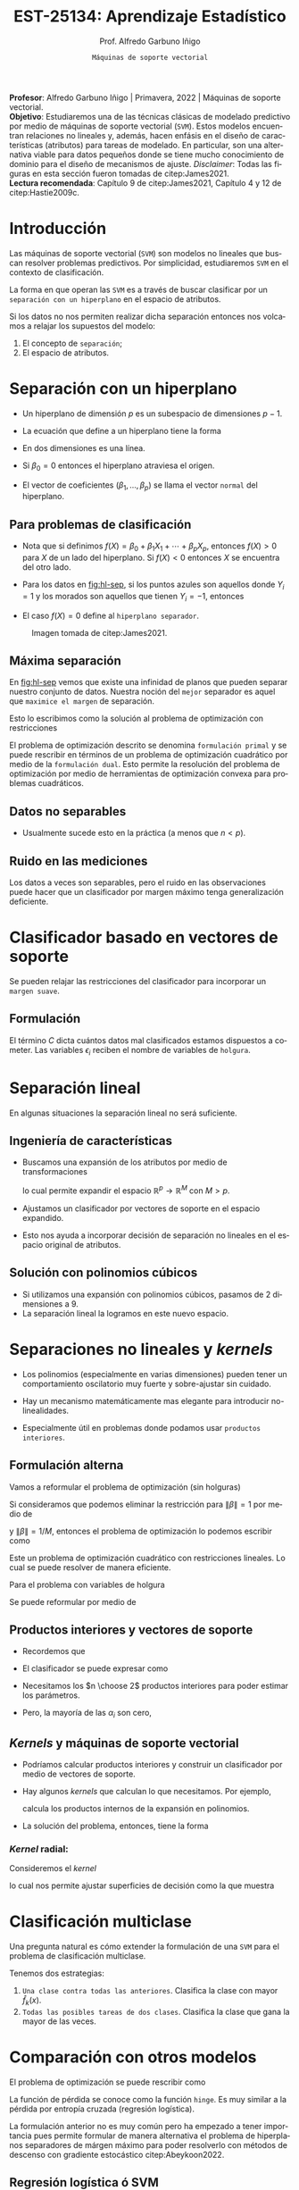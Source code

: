 #+TITLE: EST-25134: Aprendizaje Estadístico
#+AUTHOR: Prof. Alfredo Garbuno Iñigo
#+EMAIL:  agarbuno@itam.mx
#+DATE: ~Máquinas de soporte vectorial~
#+STARTUP: showall
:REVEAL_PROPERTIES:
#+LANGUAGE: es
#+OPTIONS: num:nil toc:nil timestamp:nil
#+REVEAL_REVEAL_JS_VERSION: 4
#+REVEAL_THEME: night
#+REVEAL_SLIDE_NUMBER: t
#+REVEAL_HEAD_PREAMBLE: <meta name="description" content="Aprendizaje Estadístico">
#+REVEAL_INIT_OPTIONS: width:1600, height:900, margin:.2
#+REVEAL_EXTRA_CSS: ./mods.css
#+REVEAL_PLUGINS: (notes)
:END:
#+PROPERTY: header-args:R :session soporte-vectorial :exports both :results output org :tangle ../rscripts/10-maquinas-soporte.R :mkdirp yes :dir ../
#+EXCLUDE_TAGS: toc latex

#+begin_src R :exports none :results none
  ## Setup --------------------------------------------
  library(tidyverse)
  library(patchwork)
  library(scales)
  ## Cambia el default del tamaño de fuente 
  theme_set(theme_linedraw(base_size = 25))

  ## Cambia el número de decimales para mostrar
  options(digits = 2)

  sin_lineas <- theme(panel.grid.major = element_blank(),
                      panel.grid.minor = element_blank())
  color.itam  <- c("#00362b","#004a3b", "#00503f", "#006953", "#008367", "#009c7b", "#00b68f", NA)

  sin_lineas <- theme(panel.grid.major = element_blank(), panel.grid.minor = element_blank())
  sin_leyenda <- theme(legend.position = "none")
  sin_ejes <- theme(axis.ticks = element_blank(), axis.text = element_blank())
#+end_src


#+BEGIN_NOTES
*Profesor*: Alfredo Garbuno Iñigo | Primavera, 2022 | Máquinas de soporte vectorial.\\
*Objetivo*: Estudiaremos una de las técnicas clásicas de modelado predictivo por medio de máquinas de soporte vectorial (~SVM~). Estos modelos encuentran relaciones no lineales y, además, hacen enfásis en el diseño de características (atributos) para tareas de modelado. En particular, son una alternativa viable para datos pequeños donde se tiene mucho conocimiento de dominio para el diseño de mecanismos de ajuste.
/Disclaimer/: Todas las figuras en esta sección fueron tomadas de citep:James2021. \\
*Lectura recomendada*: Capítulo 9 de citep:James2021, Capítulo 4 y 12 de citep:Hastie2009c. 
#+END_NOTES


* Contenido                                                             :toc:
:PROPERTIES:
:TOC:      :include all  :ignore this :depth 3
:END:
:CONTENTS:
- [[#introducción][Introducción]]
- [[#separación-con-un-hiperplano][Separación con un hiperplano]]
  - [[#para-problemas-de-clasificación][Para problemas de clasificación]]
  - [[#máxima-separación][Máxima separación]]
  - [[#datos-no-separables][Datos no separables]]
  - [[#ruido-en-las-mediciones][Ruido en las mediciones]]
- [[#clasificador-basado-en-vectores-de-soporte][Clasificador basado en vectores de soporte]]
  - [[#formulación][Formulación]]
- [[#separación-lineal][Separación lineal]]
  - [[#ingeniería-de-características][Ingeniería de características]]
  - [[#solución-con-polinomios-cúbicos][Solución con polinomios cúbicos]]
- [[#separaciones-no-lineales-y-kernels][Separaciones no lineales y kernels]]
  - [[#formulación-alterna][Formulación alterna]]
  - [[#productos-interiores-y-vectores-de-soporte][Productos interiores y vectores de soporte]]
  - [[#kernels-y-máquinas-de-soporte-vectorial][Kernels y máquinas de soporte vectorial]]
    - [[#kernel-radial][Kernel radial:]]
- [[#clasificación-multiclase][Clasificación multiclase]]
- [[#comparación-con-otros-modelos][Comparación con otros modelos]]
  - [[#regresión-logística-ó-svm][Regresión logística ó SVM]]
- [[#conclusiones][Conclusiones]]
- [[#referencias][Referencias]]
:END:


* Introducción 

Las máquinas de soporte vectorial (~SVM~) son modelos no lineales que buscan
resolver problemas predictivos. Por simplicidad, estudiaremos ~SVM~ en el contexto
de clasificación.

#+REVEAL: split
La forma en que operan las ~SVM~ es a través de buscar clasificar por un
~separación con un hiperplano~ en el espacio de atributos.

#+REVEAL: split
Si los datos no nos permiten realizar dicha separación entonces nos volcamos a
relajar los supuestos del modelo:
1. El concepto de ~separación~;
2. El espacio de atributos.

* Separación con un hiperplano

- Un hiperplano de dimensión  $p$ es un subespacio de dimensiones $p-1$.
- La ecuación que define a un hiperplano tiene la forma
  \begin{align}
  0 = \beta_0 + \beta_1 x_{1} + \cdots + \beta_p x_p
  \end{align}
- En dos dimensiones es una línea.
- Si $\beta_0 = 0$  entonces el hiperplano atraviesa el origen.
- El vector de coeficientes $(\beta_1, \ldots, \beta_p)$ se llama el vector ~normal~ del hiperplano.

** Para problemas de clasificación

- Nota que si definimos $f(X) = \beta_0 + \beta_1 X_{1} + \cdots + \beta_p X_p$, entonces $f(X) > 0$ para $X$ de un lado del hiperplano. Si $f(X) < 0$ entonces $X$ se encuentra del otro lado.
- Para los datos en [[fig:hl-sep]], si los puntos azules son aquellos donde $Y_i = 1$ y los morados son aquellos que tienen $Y_i = -1$, entonces
  \begin{align}
  Y_i \cdot f(X_i) > 0\,, \qquad \forall i\,.
  \end{align}
- El caso $f(X) = 0$ define al ~hiperplano separador~. 

#+DOWNLOADED: screenshot @ 2022-04-27 12:22:28
#+name: fig:hl-sep
#+caption: Imagen tomada de citep:James2021. 
#+attr_html: :width 700 :align center
[[file:images/20220427-122228_screenshot.png]]

** Máxima separación

En [[fig:hl-sep]] vemos que existe una infinidad de planos que pueden separar
nuestro conjunto de datos. Nuestra noción del ~mejor~ separador es aquel que
~maximice el margen~ de separación.

#+DOWNLOADED: screenshot @ 2022-04-27 12:31:15
#+attr_html: :width 400 :align center 
#+ATTR_LATEX: :width 0.45\textwidth
[[file:images/20220427-123115_screenshot.png]]

#+REVEAL: split
Esto lo escribimos como la solución al problema de optimización con restricciones
\begin{gather*}
\max_{\beta_0, \beta_1, \ldots, \beta_p} M \\
\text{sujeto a } \sum_{j= 1}^{p} \beta_j^2 = 1\,,\\
y_i (\beta_0 + \beta_1 x_{i1} + \cdots + \beta_p x_{ip} ) \geq M\,, \quad \forall i\,.
\end{gather*}

#+BEGIN_NOTES
El problema de optimización descrito se denomina ~formulación primal~ y se puede
rescribir en términos de un problema de optimización cuadrático por medio de la
~formulación dual~. Esto permite la resolución del problema de optimización por
medio de herramientas de optimización convexa para problemas cuadráticos.
#+END_NOTES

** Datos no separables

- Usualmente sucede esto en la práctica (a menos que $n < p$). 

#+DOWNLOADED: screenshot @ 2022-04-27 17:06:49
#+attr_html: :width 400 :align center
#+ATTR_LATEX: :width 0.45\textwidth
[[file:images/20220427-170649_screenshot.png]]


** Ruido en las mediciones

Los datos a veces son separables, pero el ruido en las observaciones puede hacer
que un clasificador por margen máximo tenga generalización deficiente. 

#+downloaded: screenshot @ 2022-04-27 17:08:58
#+attr_html: :width 700 :align center
[[file:images/20220427-170858_screenshot.png]]


* Clasificador basado en vectores de soporte

Se pueden relajar las restricciones del clasificador para incorporar un ~margen suave~.

#+DOWNLOADED: screenshot @ 2022-04-27 17:11:25
#+attr_html: :width 700 :align center
[[file:images/20220427-171125_screenshot.png]]


** Formulación

\begin{gather*}
\max_{\beta_0, \beta_1, \ldots, \beta_p} M \\
\text{sujeto a } \sum_{j= 1}^{p} \beta_j^2 = 1\,,\\
y_i (\beta_0 + \beta_1 x_{i1} + \cdots + \beta_p x_{ip} ) \geq M (1- \epsilon_i) \,, \quad \forall i\,, \\
\epsilon_i \geq 0 \,, \qquad \sum_{i= 1}^{n} \epsilon_i \leq C\,.
\end{gather*}

#+REVEAL: split
El término $C$ dicta cuántos datos mal clasificados estamos dispuestos a
cometer. Las variables $\epsilon_i$ reciben el nombre de variables de ~holgura~.

#+DOWNLOADED: screenshot @ 2022-04-27 17:15:18
#+attr_html: :width 700 :align center
[[file:images/20220427-171518_screenshot.png]]


* Separación lineal

En algunas situaciones la separación lineal no será suficiente.

#+DOWNLOADED: screenshot @ 2022-04-27 17:16:51
#+attr_html: :width 400 :align center
#+ATTR_LATEX: :width 0.45\textwidth
[[file:images/20220427-171651_screenshot.png]]


** Ingeniería de características

- Buscamos una expansión de los atributos por medio de transformaciones
  \begin{align}
  X_1^2, X_2^2, X_1 X_2, \ldots
  \end{align}
   lo cual permite expandir el espacio $\mathbb{R}^p \rightarrow \mathbb{R}^M$ con $M > p$.

- Ajustamos un clasificador por vectores de soporte en el espacio expandido.

- Esto nos ayuda a incorporar decisión de separación no lineales en el espacio original de atributos.


** Solución con polinomios cúbicos

- Si utilizamos una expansión con polinomios cúbicos, pasamos de 2 dimensiones a 9.
- La separación lineal la logramos en este nuevo espacio.

#+DOWNLOADED: screenshot @ 2022-04-27 17:24:12
#+attr_html: :width 400 :align center
#+ATTR_LATEX: :width 0.45\textwidth
  [[file:images/20220427-172412_screenshot.png]]

* Separaciones no lineales y /kernels/

- Los polinomios (especialmente en varias dimensiones) pueden tener un
  comportamiento oscilatorio muy fuerte y sobre-ajustar sin cuidado.

- Hay un mecanismo matemáticamente mas elegante para introducir no-linealidades.

- Especialmente útil en problemas donde podamos usar ~productos interiores~.

** Formulación alterna

Vamos a reformular el problema de optimización (sin holguras)
\begin{gather*}
\max_{\beta_0, \beta_1, \ldots, \beta_p} M \\
\text{sujeto a: } \sum_{j= 1}^{p} \beta_j^2 = 1\,,\\
y_i (\beta_0 + \beta_1 x_{i1} + \cdots + \beta_p x_{ip} ) \geq M\,, \quad \forall i\,.
\end{gather*}

#+REVEAL: split
Si consideramos que podemos eliminar la restricción para $\|\beta\| = 1$ por medio de
\begin{align}
y_i (\beta_0 + x_i^\top \beta) \geq M \cdot \|\beta\|\,,
\end{align}
y  $\|\beta\| = 1/M$, entonces el problema de optimización lo podemos escribir como 
\begin{gather*}
\min_{\beta_0, \beta_1, \ldots, \beta_p} \frac12 \|\beta\|^2\\
\text{sujeto a: } y_i (\beta_0 + \beta_1 x_{i1} + \cdots + \beta_p x_{ip} ) \geq 1\,, \quad \forall i\,.
\end{gather*}

#+REVEAL: split
Este un problema de optimización cuadrático con restricciones lineales. Lo cual
se puede resolver de manera eficiente.

#+REVEAL: split
Para el problema con variables de holgura
\begin{gather*}
\max_{\beta_0, \beta_1, \ldots, \beta_p} M \\
\text{sujeto a: } \sum_{j= 1}^{p} \beta_j^2 = 1\,,\\
y_i (\beta_0 + \beta_1 x_{i1} + \cdots + \beta_p x_{ip} ) \geq M (1- \epsilon_i) \,, \quad \forall i\,, \\
\epsilon_i \geq 0 \,, \qquad \sum_{i= 1}^{n} \epsilon_i \leq C_{\mathsf{rest}}\,.
\end{gather*}

#+REVEAL: split
Se puede reformular por medio de
\begin{gather*}
\min_{\beta_0, \beta_1, \ldots, \beta_p} \frac12 \|\beta\|^2 + C_{\mathsf{reg}} \sum_{i = 1}^{n} \epsilon_i\\
\text{sujeto a: } \\
y_i (\beta_0 + \beta_1 x_{i1} + \cdots + \beta_p x_{ip} ) \geq 1- \epsilon_i \,, \quad \forall i\,, \\
\epsilon_i \geq 0 \,.
\end{gather*}

** Productos interiores y vectores de soporte

- Recordemos que
   \begin{align}
   \langle x_i, x_{i'} \rangle = x_i^\top x_{i'}= \sum_{j = 1}^{p} x_{ij} x_{i'j}\,.
   \end{align}

- El clasificador se puede expresar como
  \begin{align}
  f(x) = \beta_0 + \sum_{i = 1}^{n} y_i \, \alpha_i \, \langle x, x_i \rangle
  \end{align}
      
- Necesitamos los $n \choose 2$ productos interiores para poder estimar los parámetros.

- Pero, la mayoría de las $\alpha_i$ son cero,
  \begin{align}
  f(x) = \beta_0 + \sum_{i  \in \mathcal{S}} y_i \, \alpha_i \, \langle x, x_i \rangle\,.
  \end{align}

** /Kernels/ y máquinas de soporte vectorial

- Podríamos calcular productos interiores y construir un clasificador por medio de vectores de soporte.

- Hay algunos /kernels/ que calculan lo que necesitamos. Por ejemplo,
  \begin{align}
 K(x_i, x_{i'}) = \left( 1 + \sum_{j=1}^{p} x_{ij} x_{i'j} \right)^d\,,
  \end{align}
  calcula los productos internos de la expansión en polinomios.

- La solución del problema, entonces, tiene la forma
  \begin{align}
  f(x) = \beta_0 + \sum_{i  \in \mathcal{S}} y_i \, \alpha_i \, K( x, x_i )\,.
  \end{align}

*** /Kernel/ radial:
Consideremos el /kernel/
\begin{align}
 K(x_i, x_{i'})  = \exp \left( -\gamma \sum_{j = 1}^{p} (x_i - x_{i'})^2 \right)\,,
\end{align}
lo cual nos permite ajustar superficies de decisión como la que muestra 

#+attr_html: :width 400 :align center
#+ATTR_LATEX: :width 0.45\textwidth
[[file:images/20220427-193937_screenshot.png]]


* Clasificación multiclase

Una pregunta natural es cómo extender la formulación de una ~SVM~ para el problema de clasificación multiclase.

#+REVEAL: split
Tenemos dos estrategias: 
1. ~Una clase contra todas las anteriores~. Clasifica la clase con mayor $\hat f_k(x)$. 
2. ~Todas las posibles tareas de dos clases~.  Clasifica la clase que gana la mayor de las veces.

* Comparación con otros modelos

El problema de optimización se puede rescribir como
\begin{align}
\min_{\beta_0, \beta_1, \ldots, \beta_p} \left\lbrace \sum_{i= 1}^{n} \max[0, 1 - y_i f(x_i)]  + \lambda \sum_{j = 1}^{p}\beta_j^2\right\rbrace\,.
\end{align}

La función de pérdida se conoce como la función ~hinge~. Es muy similar a la
pérdida por entropía cruzada (regresión logística).

#+BEGIN_NOTES
La formulación anterior no es muy común pero ha empezado a tener importancia
pues permite formular de manera alternativa el problema de hiperplanos
separadores de márgen máximo para poder resolverlo con métodos de descenso con
gradiente estocástico citep:Abeykoon2022.
#+END_NOTES


** Regresión logística ó SVM

- Cuando las clases son casi separables, preferimos ~SVM~.
- Cuando no, regresión logística + Ridge es muy parecido a ~SVM~.
- Si nos interesa calcular probabilidades, usamos regresión logística.
- Se pueden utilizar /kernels/ con otros modelos (regresión logística o LDA) pero
  es mas costoso.
  

* Conclusiones

- Las ~SVM~ son modelos que pueden acomodar no linealidades para hacer modelos predictivos.
- En la práctica aún siguen siendo utilizadas pues es de las pocas alternativas para tratar relaciones no lineales entre predictores.
- Siguen siendo muy útiles en aplicaciones donde se tienen identificadas las características mas importantes para una tarea predictiva.
- Los ~SVM~ han permitido el desarrollo de teoría para ciertas condiciones de aprendizaje y métricas de complejidad citep:Shalev-Shwartz2014. 
  
* Referencias                                                         :latex: 

bibliographystyle:abbrvnat
bibliography:references.bib
